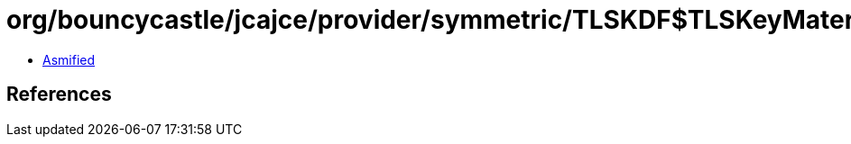 = org/bouncycastle/jcajce/provider/symmetric/TLSKDF$TLSKeyMaterialFactory.class

 - link:TLSKDF$TLSKeyMaterialFactory-asmified.java[Asmified]

== References

